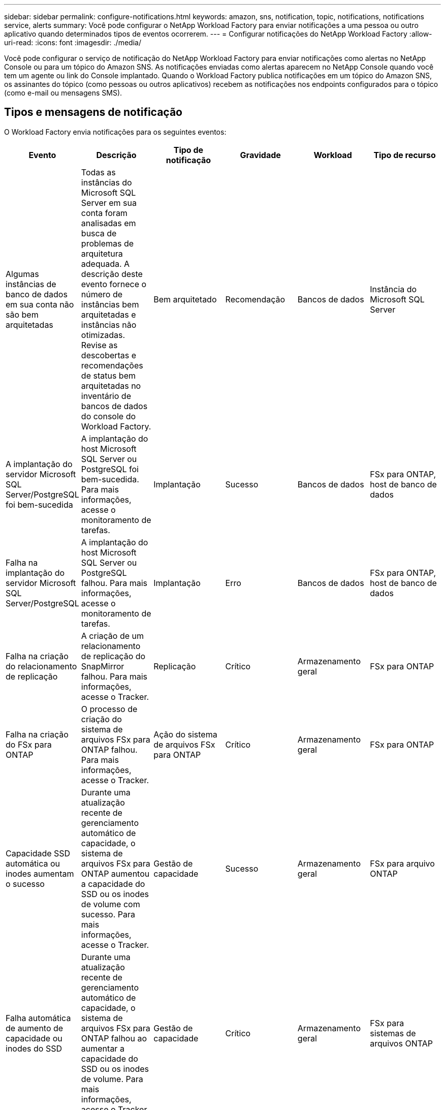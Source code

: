 ---
sidebar: sidebar 
permalink: configure-notifications.html 
keywords: amazon, sns, notification, topic, notifications, notifications service, alerts 
summary: Você pode configurar o NetApp Workload Factory para enviar notificações a uma pessoa ou outro aplicativo quando determinados tipos de eventos ocorrerem. 
---
= Configurar notificações do NetApp Workload Factory
:allow-uri-read: 
:icons: font
:imagesdir: ./media/


[role="lead"]
Você pode configurar o serviço de notificação do NetApp Workload Factory para enviar notificações como alertas no NetApp Console ou para um tópico do Amazon SNS.  As notificações enviadas como alertas aparecem no NetApp Console quando você tem um agente ou link do Console implantado.  Quando o Workload Factory publica notificações em um tópico do Amazon SNS, os assinantes do tópico (como pessoas ou outros aplicativos) recebem as notificações nos endpoints configurados para o tópico (como e-mail ou mensagens SMS).



== Tipos e mensagens de notificação

O Workload Factory envia notificações para os seguintes eventos:

[cols="6*"]
|===
| Evento | Descrição | Tipo de notificação | Gravidade | Workload | Tipo de recurso 


| Algumas instâncias de banco de dados em sua conta não são bem arquitetadas | Todas as instâncias do Microsoft SQL Server em sua conta foram analisadas em busca de problemas de arquitetura adequada.  A descrição deste evento fornece o número de instâncias bem arquitetadas e instâncias não otimizadas.  Revise as descobertas e recomendações de status bem arquitetadas no inventário de bancos de dados do console do Workload Factory. | Bem arquitetado | Recomendação | Bancos de dados | Instância do Microsoft SQL Server 


| A implantação do servidor Microsoft SQL Server/PostgreSQL foi bem-sucedida | A implantação do host Microsoft SQL Server ou PostgreSQL foi bem-sucedida. Para mais informações, acesse o monitoramento de tarefas. | Implantação | Sucesso | Bancos de dados | FSx para ONTAP, host de banco de dados 


| Falha na implantação do servidor Microsoft SQL Server/PostgreSQL | A implantação do host Microsoft SQL Server ou PostgreSQL falhou. Para mais informações, acesse o monitoramento de tarefas. | Implantação | Erro | Bancos de dados | FSx para ONTAP, host de banco de dados 


| Falha na criação do relacionamento de replicação | A criação de um relacionamento de replicação do SnapMirror falhou.  Para mais informações, acesse o Tracker. | Replicação | Crítico | Armazenamento geral | FSx para ONTAP 


| Falha na criação do FSx para ONTAP | O processo de criação do sistema de arquivos FSx para ONTAP falhou.  Para mais informações, acesse o Tracker. | Ação do sistema de arquivos FSx para ONTAP | Crítico | Armazenamento geral | FSx para ONTAP 


| Capacidade SSD automática ou inodes aumentam o sucesso | Durante uma atualização recente de gerenciamento automático de capacidade, o sistema de arquivos FSx para ONTAP aumentou a capacidade do SSD ou os inodes de volume com sucesso. Para mais informações, acesse o Tracker. | Gestão de capacidade | Sucesso | Armazenamento geral | FSx para arquivo ONTAP 


| Falha automática de aumento de capacidade ou inodes do SSD | Durante uma atualização recente de gerenciamento automático de capacidade, o sistema de arquivos FSx para ONTAP falhou ao aumentar a capacidade do SSD ou os inodes de volume. Para mais informações, acesse o Tracker. | Gestão de capacidade | Crítico | Armazenamento geral | FSx para sistemas de arquivos ONTAP 


| Problema detectado no FSx para ONTAP | Todos os sistemas de arquivos FSx para ONTAP foram analisados ​​em busca de problemas de boa arquitetura.  A verificação detectou um ou mais problemas.  Para obter mais informações, revise a análise bem arquitetada do painel de armazenamento no console do Workload Factory. | Análise bem arquitetada | Recomendação | Armazenamento geral | FSx para sistemas de arquivos ONTAP 
|===


== Configurar notificações do Workload Factory

Configure as notificações do Workload Factory usando o NetApp Console ou o console do Workload Factory.  Se você usar o NetApp Console, poderá configurar o Workload Factory para enviar notificações como alertas no NetApp Console ou para um tópico do Amazon SNS.  Você pode configurar notificações nas *Configurações de notificações* no NetApp Console.

.Antes de começar
* Você precisa configurar o Amazon SNS e criar tópicos do Amazon SNS usando o console do Amazon SNS ou a AWS CLI.
* Observe que o Workload Factory oferece suporte ao tipo de tópico *Padrão*.  Esse tipo de tópico não garante que as notificações sejam enviadas aos assinantes na ordem em que foram recebidas, portanto, considere isso se você tiver notificações críticas ou de emergência.


[role="tabbed-block"]
====
.Configurar notificações do NetApp Console
--
.Passos
. Faça login nolink:https://console.netapp.com["Console NetApp"^] .
. No menu do NetApp Console, selecione *Cargas de trabalho*, *Administração* e, em seguida, *Configuração de notificações*.
. Na página de configuração de notificações, faça o seguinte:
+
.. Opcional: selecione *Ativar notificações do NetApp Console* para configurar o Workload Factory para enviar notificações no NetApp Console.
.. Selecione *Ativar notificações SNS*.
.. Siga as instruções para configurar o Amazon SNS no console do Amazon SNS.
+
Depois de criar o tópico, copie o ARN do tópico e insira-o no campo *ARN do tópico do SNS* na página *Configuração de notificações*.



. Depois de verificar a configuração enviando uma notificação de teste, selecione *Aplicar*.


.Resultado
O Workload Factory está configurado para enviar notificações ao tópico do Amazon SNS que você especificou.

--
.Configurar notificações do console do Workload Factory
--
.Passos
. Faça login nolink:https://console.workloads.netapp.com["Console da Workload Factory"^] .
. No menu do console do Workload Factory, selecione *Cargas de trabalho*, *Administração* e, em seguida, *Configuração de notificações*.
. Selecione *Ativar notificações SNS*.
. Siga as instruções para configurar o Amazon SNS no console do Amazon SNS.
. Depois de verificar a configuração enviando uma notificação de teste, selecione *Aplicar*.


.Resultado
O Workload Factory está configurado para enviar notificações ao tópico do Amazon SNS que você especificou.

--
====


== Inscreva-se no tópico Amazon SNS

Depois de configurar o Workload Factory para enviar notificações a um tópico, siga as instruções https://docs.aws.amazon.com/sns/latest/dg/sns-create-subscribe-endpoint-to-topic.html["instruções"] na documentação do Amazon SNS para assinar o tópico e receber notificações do Workload Factory.



== Filtrar notificações

Você pode reduzir o tráfego de notificações desnecessárias e direcionar tipos de notificações específicos para usuários específicos aplicando filtros às notificações.  Você pode fazer isso usando uma política do Amazon SNS para notificações do SNS e usando as configurações de notificações no NetApp Console.



=== Filtrar notificações do Amazon SNS

Ao assinar um tópico do Amazon SNS, você recebe todas as notificações publicadas naquele tópico por padrão.  Se quiser receber apenas notificações específicas do tópico, você pode usar uma política de filtro para controlar quais notificações você recebe.  As políticas de filtro fazem com que o Amazon SNS entregue ao assinante somente as notificações que correspondem à política de filtro.

Você pode filtrar notificações do Amazon SNS pelos seguintes critérios:

[cols="3*"]
|===
| Descrição | Nome do campo de política de filtro | Valores possíveis 


| Tipo de recurso | `resourceType`  a| 
* `DB`
* `Microsoft SQL Server host`
* `PostgreSQL Server host`




| Workload | `workload` | `WLMDB` 


| Prioridade | `priority`  a| 
* `Success`
* `Info`
* `Recommendation`
* `Warning`
* `Error`
* `Critical`




| Tipo de notificação | `notificationType`  a| 
* `Deployment`
* `Well-architected`


|===
.Passos
. No console do Amazon SNS, edite os detalhes da assinatura para o tópico do SNS.
. Na área *Política de filtro de assinatura*, selecione filtrar por *Atributos de mensagem*.
. Habilite a opção *Política de filtro de assinatura*.
. Insira uma política de filtro JSON na caixa *Editor JSON*.
+
Por exemplo, a seguinte política de filtro JSON aceita notificações do recurso do Microsoft SQL Server que estão relacionadas à carga de trabalho do WLMDB, têm prioridade de Sucesso ou Erro e fornecem detalhes sobre o status Bem-arquitetado:

+
[source, json]
----
{
  "accountId": [
    "account-a"
  ],
  "resourceType": [
    "Microsoft SQL Server host"
  ],
  "workload": [
    "WLMDB"
  ],
  "priority": [
    "Success",
    "Error"
  ],
  "notificationType": [
    "Well-architected"
  ]
}
----
. Selecione *Salvar alterações*.


Para outros exemplos de políticas de filtro, consulte https://docs.aws.amazon.com/sns/latest/dg/example-filter-policies.html["Políticas de filtro de exemplo do Amazon SNS"^] .

Para obter mais informações sobre a criação de políticas de filtro, consulte o https://docs.aws.amazon.com/sns/latest/dg/sns-message-filtering.html["Documentação do Amazon SNS"^] .



=== Filtrar notificações no NetApp Console

Você pode usar as configurações de notificações do NetApp Console para filtrar notificações recebidas no Console por nível de gravidade, como Crítico, Informativo ou Aviso.

Para obter mais informações sobre como filtrar notificações no Console, consulte o https://docs.netapp.com/us-en/console-setup-admin/task-monitor-cm-operations.html#filter-notifications["Documentação do NetApp Console"^] .
